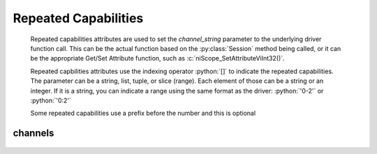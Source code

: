 .. role:: c(code)
    :language: c

.. role:: python(code)
    :language: python

Repeated Capabilities
=====================

    Repeated capabilities attributes are used to set the `channel_string` parameter to the
    underlying driver function call. This can be the actual function based on the :py:class:`Session`
    method being called, or it can be the appropriate Get/Set Attribute function, such as :c:`niScope_SetAttributeViInt32()`.

    Repeated capbilities attributes use the indexing operator :python:`[]` to indicate the repeated capabilities.
    The parameter can be a string, list, tuple, or slice (range). Each element of those can be a string or
    an integer. If it is a string, you can indicate a range using the same format as the driver: :python:`'0-2'` or
    :python:`'0:2'`

    Some repeated capabilities use a prefix before the number and this is optional

channels
--------

    .. py:attribute:: niscope.Session.channels[]

        .. code:: python

            session.channels['0-2'].channel_enabled = True

        passes a string of :python:`'0, 1, 2'` to the set attribute function.



